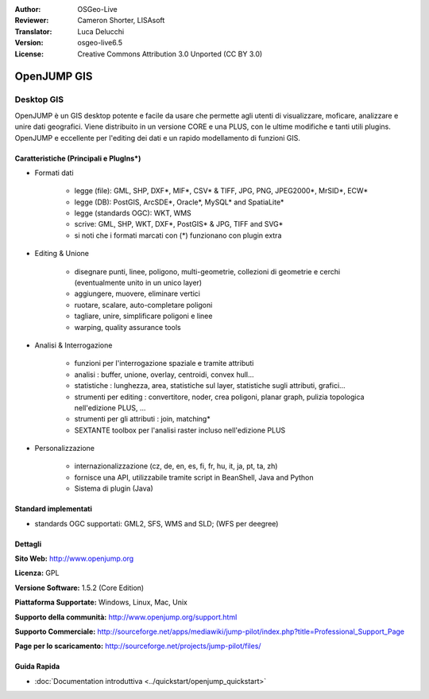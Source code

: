 :Author: OSGeo-Live
:Reviewer: Cameron Shorter, LISAsoft
:Translator: Luca Delucchi
:Version: osgeo-live6.5
:License: Creative Commons Attribution 3.0 Unported (CC BY 3.0)

.. image:: ../../images/project_logos/logo-openjump.png
  :scale: 100 %
  :alt: project logo
  :align: right
  :target: http://www.openjump.org

OpenJUMP GIS
================================================================================

Desktop GIS
~~~~~~~~~~~~~~~~~~~~~~~~~~~~~~~~~~~~~~~~~~~~~~~~~~~~~~~~~~~~~~~~~~~~~~~~~~~~~~~~
 
OpenJUMP è un GIS desktop potente e facile da usare che permette agli utenti di 
visualizzare, moficare, analizzare e unire dati geografici.
Viene distribuito in un versione CORE e una PLUS,  con le ultime modifiche e tanti utili plugins. 
OpenJUMP e eccellente per l'editing dei dati e un rapido modellamento di funzioni GIS.

.. image:: ../../images/screenshots/1024x768/openjump-screenshot.png
  :scale: 50 %
  :alt: project screenshots
  :align: right

Caratteristiche (Principali e PlugIns*)
--------------------------------------------------------------------------------

* Formati dati

    * legge (file): GML, SHP, DXF*, MIF*, CSV* & TIFF, JPG, PNG, JPEG2000*, MrSID*, ECW*
    * legge (DB): PostGIS, ArcSDE*, Oracle*, MySQL* and SpatiaLite*
    * legge (standards OGC): WKT, WMS
    * scrive: GML, SHP, WKT, DXF*, PostGIS* & JPG, TIFF and SVG*
    * si noti che i formati marcati con (*) funzionano con plugin extra

* Editing & Unione

    * disegnare punti, linee, poligono, multi-geometrie, collezioni di geometrie e cerchi (eventualmente unito in un unico layer)
    * aggiungere, muovere, eliminare vertici
    * ruotare, scalare, auto-completare poligoni
    * tagliare, unire, simplificare poligoni e linee
    * warping, quality assurance tools

* Analisi & Interrogazione

    * funzioni per l'interrogazione spaziale e tramite attributi
    * analisi : buffer, unione, overlay, centroidi, convex hull...
    * statistiche : lunghezza, area, statistiche sul layer, statistiche sugli attributi, grafici...
    * strumenti per editing : convertitore, noder, crea poligoni, planar graph, pulizia topologica nell'edizione PLUS, ...
    * strumenti per gli attributi : join, matching*
    * SEXTANTE toolbox per l'analisi raster incluso nell'edizione PLUS

* Personalizzazione

    * internazionalizzazione (cz, de, en, es, fi, fr, hu, it, ja, pt, ta, zh)
    * fornisce una API, utilizzabile tramite script in BeanShell, Java and Python
    * Sistema di plugin (Java)
   

Standard implementati
--------------------------------------------------------------------------------

.. Writing Tip: List OGC or related standards supported.

* standards OGC supportati: GML2, SFS, WMS and SLD; (WFS per deegree)

Dettagli
--------------------------------------------------------------------------------

**Sito Web:** http://www.openjump.org

**Licenza:** GPL

**Versione Software:** 1.5.2 (Core Edition)

**Piattaforma Supportate:** Windows, Linux, Mac, Unix

**Supporto della communità:** http://www.openjump.org/support.html

**Supporto Commerciale:** http://sourceforge.net/apps/mediawiki/jump-pilot/index.php?title=Professional_Support_Page

**Page per lo scaricamento:** http://sourceforge.net/projects/jump-pilot/files/ 

Guida Rapida
--------------------------------------------------------------------------------
    
* :doc:`Documentation introduttiva <../quickstart/openjump_quickstart>`
